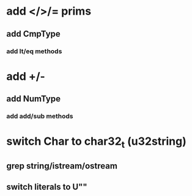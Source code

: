 * add </>/= prims
** add CmpType
*** add lt/eq methods
* add +/-
** add NumType
*** add add/sub methods
* switch Char to char32_t (u32string)
** grep string/istream/ostream
** switch literals to U""
